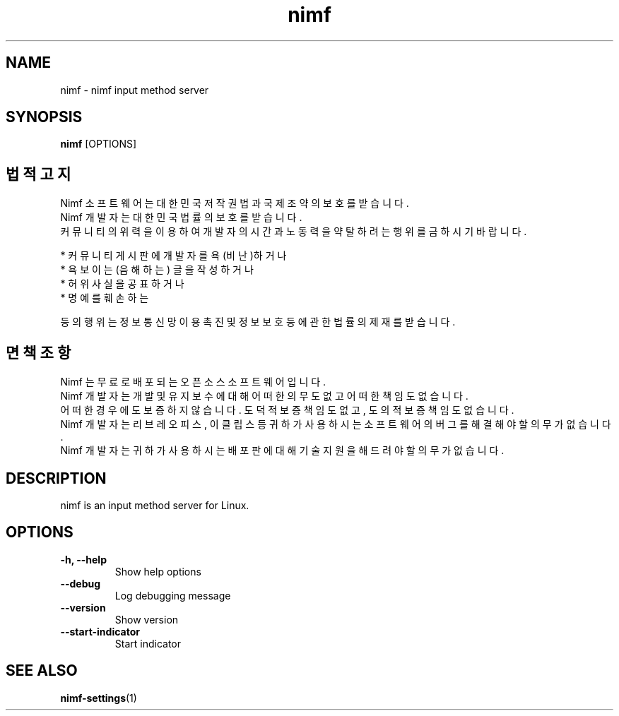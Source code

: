 .TH nimf 1 "28 Aug 2018"
.SH NAME
nimf \- nimf input method server

.SH SYNOPSIS
.B nimf
[OPTIONS]

.SH 법적 고지
Nimf 소프트웨어는 대한민국 저작권법과 국제 조약의 보호를 받습니다.
.br
Nimf 개발자는 대한민국 법률의 보호를 받습니다.
.br
커뮤니티의 위력을 이용하여 개발자의 시간과 노동력을 약탈하려는 행위를 금하시기 바랍니다.
.LP
* 커뮤니티 게시판에 개발자를 욕(비난)하거나
.br
* 욕보이는(음해하는) 글을 작성하거나
.br
* 허위 사실을 공표하거나
.br
* 명예를 훼손하는
.LP
등의 행위는 정보통신망 이용촉진 및 정보보호 등에 관한 법률의 제재를 받습니다.

.SH 면책 조항
Nimf 는 무료로 배포되는 오픈소스 소프트웨어입니다.
.br
Nimf 개발자는 개발 및 유지보수에 대해 어떠한 의무도 없고 어떠한 책임도 없습니다.
.br
어떠한 경우에도 보증하지 않습니다. 도덕적 보증 책임도 없고, 도의적 보증 책임도 없습니다.
.br
Nimf 개발자는 리브레오피스, 이클립스 등 귀하가 사용하시는 소프트웨어의 버그를 해결해야 할 의무가 없습니다.
.br
Nimf 개발자는 귀하가 사용하시는 배포판에 대해 기술 지원을 해드려야 할 의무가 없습니다.

.SH DESCRIPTION
nimf is an input method server for Linux.

.SH OPTIONS
.TP
.B \-h, \-\-help
Show help options

.TP
.B \-\-debug
Log debugging message

.TP
.B \-\-version
Show version

.TP
.B \-\-start-indicator
Start indicator

.SH "SEE ALSO"
.BR nimf-settings (1)
